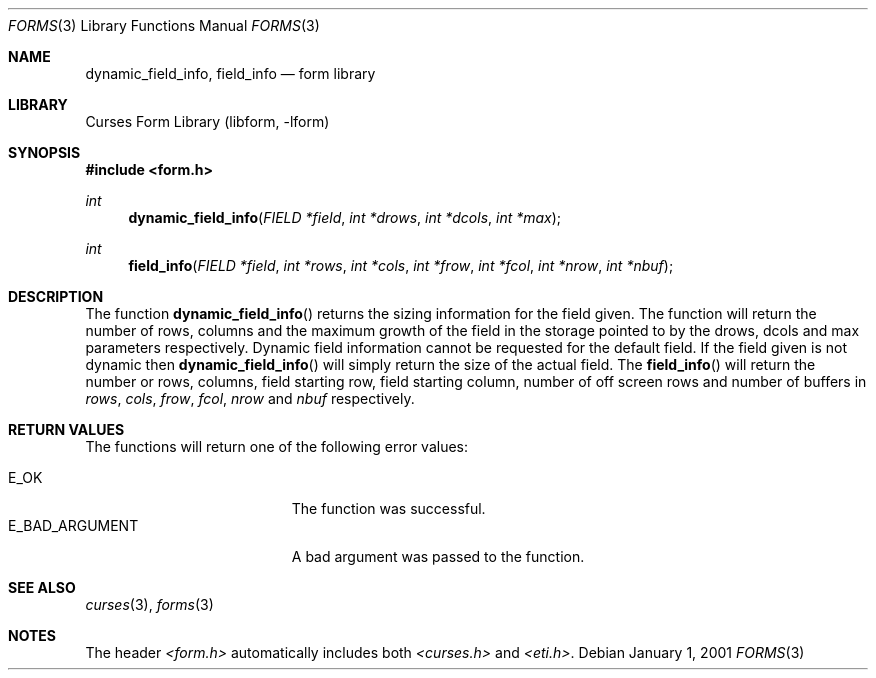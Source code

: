 .\"	$NetBSD: form_field_info.3,v 1.6 2002/10/01 19:15:16 wiz Exp $
.\"
.\" Copyright (c) 2001
.\"	Brett Lymn - blymn@baea.com.au, brett_lymn@yahoo.com.au
.\"
.\" This code is donated to The NetBSD Foundation by the author.
.\"
.\" Redistribution and use in source and binary forms, with or without
.\" modification, are permitted provided that the following conditions
.\" are met:
.\" 1. Redistributions of source code must retain the above copyright
.\"    notice, this list of conditions and the following disclaimer.
.\" 2. Redistributions in binary form must reproduce the above copyright
.\"    notice, this list of conditions and the following disclaimer in the
.\"    documentation and/or other materials provided with the distribution.
.\" 3. The name of the Author may not be used to endorse or promote
.\"    products derived from this software without specific prior written
.\"    permission.
.\"
.\" THIS SOFTWARE IS PROVIDED BY THE AUTHOR ``AS IS'' AND
.\" ANY EXPRESS OR IMPLIED WARRANTIES, INCLUDING, BUT NOT LIMITED TO, THE
.\" IMPLIED WARRANTIES OF MERCHANTABILITY AND FITNESS FOR A PARTICULAR PURPOSE
.\" ARE DISCLAIMED.  IN NO EVENT SHALL THE AUTHOR BE LIABLE
.\" FOR ANY DIRECT, INDIRECT, INCIDENTAL, SPECIAL, EXEMPLARY, OR CONSEQUENTIAL
.\" DAMAGES (INCLUDING, BUT NOT LIMITED TO, PROCUREMENT OF SUBSTITUTE GOODS
.\" OR SERVICES; LOSS OF USE, DATA, OR PROFITS; OR BUSINESS INTERRUPTION)
.\" HOWEVER CAUSED AND ON ANY THEORY OF LIABILITY, WHETHER IN CONTRACT, STRICT
.\" LIABILITY, OR TORT (INCLUDING NEGLIGENCE OR OTHERWISE) ARISING IN ANY WAY
.\" OUT OF THE USE OF THIS SOFTWARE, EVEN IF ADVISED OF THE POSSIBILITY OF
.\" SUCH DAMAGE.
.\"
.Dd January 1, 2001
.Dt FORMS 3
.Os
.Sh NAME
.Nm dynamic_field_info ,
.Nm field_info
.Nd form library
.Sh LIBRARY
.Lb libform
.Sh SYNOPSIS
.Fd #include \*[Lt]form.h\*[Gt]
.Ft int
.Fn dynamic_field_info "FIELD *field" "int *drows" "int *dcols" "int *max"
.Ft int
.Fn field_info "FIELD *field" "int *rows" "int *cols" "int *frow" "int *fcol" \
"int *nrow" "int *nbuf"
.Sh DESCRIPTION
The function
.Fn dynamic_field_info
returns the sizing information for the field given.
The function will return the number of rows, columns and the maximum
growth of the field in the storage pointed to by the drows, dcols and max
parameters respectively.
Dynamic field information cannot be requested for the default field.
If the field given is not dynamic then
.Fn dynamic_field_info
will simply return the size of the actual field.
The
.Fn field_info
will return the number or rows, columns, field starting row, field
starting column, number of off screen rows and number of buffers in
.Fa rows ,
.Fa cols ,
.Fa frow ,
.Fa fcol ,
.Fa nrow
and
.Fa nbuf
respectively.
.Sh RETURN VALUES
The functions will return one of the following error values:
.Pp
.Bl -tag -width E_UNKNOWN_COMMAND -compact
.It Er E_OK
The function was successful.
.It Er E_BAD_ARGUMENT
A bad argument was passed to the function.
.El
.Sh SEE ALSO
.Xr curses 3 ,
.Xr forms 3
.Sh NOTES
The header
.Pa \*[Lt]form.h\*[Gt]
automatically includes both
.Pa \*[Lt]curses.h\*[Gt]
and
.Pa \*[Lt]eti.h\*[Gt] .

